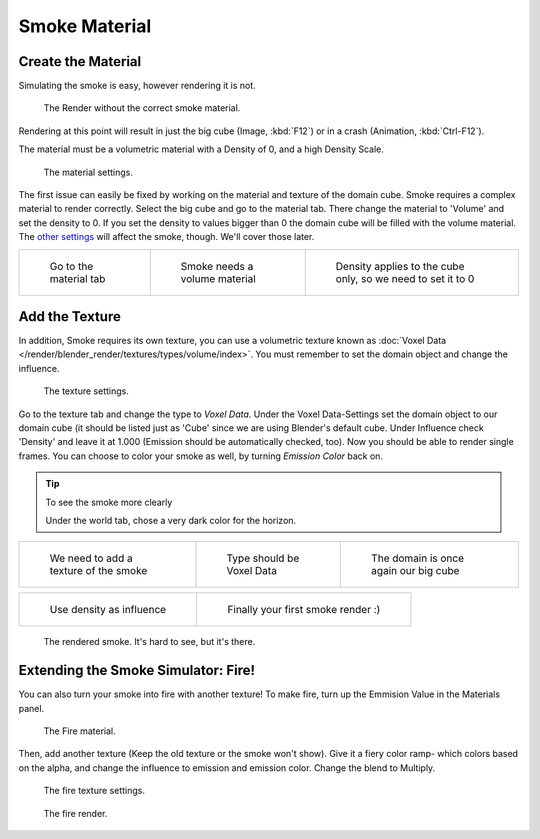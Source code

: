 ..    TODO/Review: {{review}} .

**************
Smoke Material
**************

Create the Material
===================

Simulating the smoke is easy, however rendering it is not.


.. figure:: /images/render.jpg
   :width: 300px

   The Render without the correct smoke material.


Rendering at this point will result in just the big cube (Image, :kbd:`F12`)
or in a crash (Animation, :kbd:`Ctrl-F12`).

The material must be a volumetric material with a Density of 0, and a high Density Scale.


.. figure:: /images/material.jpg
   :width: 300px

   The material settings.


The first issue can easily be fixed by working on the material and texture of the domain cube.
Smoke requires a complex material to render correctly. Select the big cube and go to the material tab.
There change the material to 'Volume' and set the density to 0.
If you set the density to values bigger than 0 the domain cube will be filled with the volume material.
The `other settings <http://wiki.blender.org/index.php/User:Broken/VolumeRenderingDev>`__ will affect the smoke,
though. We'll cover those later.


.. list-table::

   * - .. figure:: /images/Material_tab.jpg
          :width: 200px

          Go to the material tab

     - .. figure:: /images/Material_volume.jpg
          :width: 200px

          Smoke needs a volume material

     - .. figure:: /images/Density_0.jpg
          :width: 200px

          Density applies to the cube only, so we need to set it to 0


Add the Texture
===============

In addition, Smoke requires its own texture,
you can use a volumetric texture known as :doc:`Voxel Data </render/blender_render/textures/types/volume/index>`.
You must remember to set the domain object and change the influence.

.. figure:: /images/d.jpg
   :width: 300px

   The texture settings.

Go to the texture tab and change the type to *Voxel Data*.
Under the Voxel Data-Settings set the domain object to our domain cube
(it should be listed just as 'Cube' since we are using Blender's default cube.
Under Influence check 'Density' and leave it at 1.000
(Emission should be automatically checked, too).
Now you should be able to render single frames. You can choose to color your smoke as well,
by turning *Emission Color* back on.


.. tip:: To see the smoke more clearly

   Under the world tab, chose a very dark color for the horizon.


.. list-table::

   * - .. figure:: /images/Texture_tab.jpg
          :width: 200px

          We need to add a texture of the smoke

     - .. figure:: /images/Texture_type.jpg
          :width: 200px

          Type should be Voxel Data

     - .. figure:: /images/Voxel_domain.jpg
          :width: 200px

          The domain is once again our big cube


.. list-table::

   * - .. figure:: /images/Influence_density.jpg
          :width: 200px

          Use density as influence

     - .. figure:: /images/Smoke_render.jpg
          :width: 200px

          Finally your first smoke render :)


.. figure:: /images/render2.jpg
   :width: 550px

   The rendered smoke. It's hard to see, but it's there.


Extending the Smoke Simulator: Fire!
====================================

You can also turn your smoke into fire with another texture! To make fire,
turn up the Emmision Value in the Materials panel.


.. figure:: /images/e.jpg
   :width: 300px

   The Fire material.


Then, add another texture (Keep the old texture or the smoke won't show).
Give it a fiery color ramp- which colors based on the alpha,
and change the influence to emission and emission color. Change the blend to Multiply.


.. figure:: /images/f.jpg
   :width: 300px

   The fire texture settings.


.. figure:: /images/render3.jpg
   :width: 640px

   The fire render.


